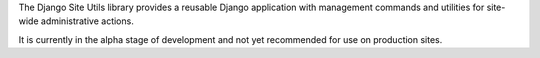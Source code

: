The Django Site Utils library provides a reusable Django application with
management commands and utilities for site-wide administrative actions.

It is currently in the alpha stage of development and not yet recommended for
use on production sites.
